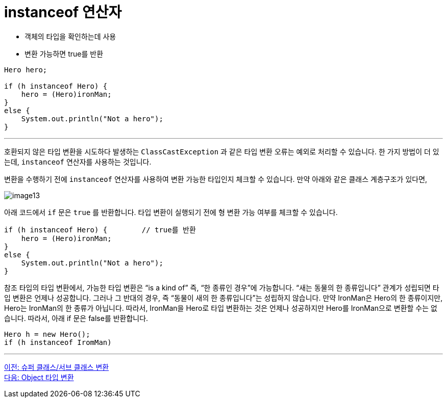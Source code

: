 = instanceof 연산자

* 객체의 타입을 확인하는데 사용
* 변환 가능하면 true를 반환

[source, java]
----
Hero hero;

if (h instanceof Hero) {
    hero = (Hero)ironMan;
}
else {
    System.out.println("Not a hero");
}
----

---

호환되지 않은 타입 변환을 시도하다 발생하는 `ClassCastException` 과 같은 타입 변환 오류는 예외로 처리할 수 있습니다. 한 가지 방법이 더 있는데, `instanceof` 연산자를 사용하는 것입니다.

변환을 수행하기 전에 `instanceof` 연산자를 사용하여 변환 가능한 타입인지 체크할 수 있습니다. 만약 아래와 같은 클래스 계층구조가 있다면,

image:./images/image13.png[]
 
아래 코드에서 `if` 문은 `true` 를 반환합니다. 타입 변환이 실행되기 전에 형 변환 가능 여부를 체크할 수 있습니다.

[source, java]
----
if (h instanceof Hero) { 	// true를 반환
    hero = (Hero)ironMan;
}
else {
    System.out.println("Not a hero");
}
----

참조 타입의 타입 변환에서, 가능한 타입 변환은 “is a kind of” 즉, “한 종류인 경우”에 가능합니다. “새는 동물의 한 종류입니다” 관계가 성립되면 타입 변환은 언제나 성공합니다. 그러나 그 반대의 경우, 즉 “동물이 새의 한 종류입니다”는 성립하지 않습니다. 만약 IronMan은 Hero의 한 종류이지만, Hero는 IronMan의 한 종류가 아닙니다. 
따라서, IronMan을 Hero로 타입 변환하는 것은 언제나 성공하지만 Hero를 IronMan으로 변환할 수는 없습니다. 따라서, 아래 if 문은 false를 반환합니다.

[source, java]
----
Hero h = new Hero();
if (h instanceof IromMan)
----

---

link:./33_super_sub_casting.adoc[이전: 슈퍼 클래스/서브 클래스 변환] +
link:./35_object_casting.adoc[다음: Object 타입 변환]